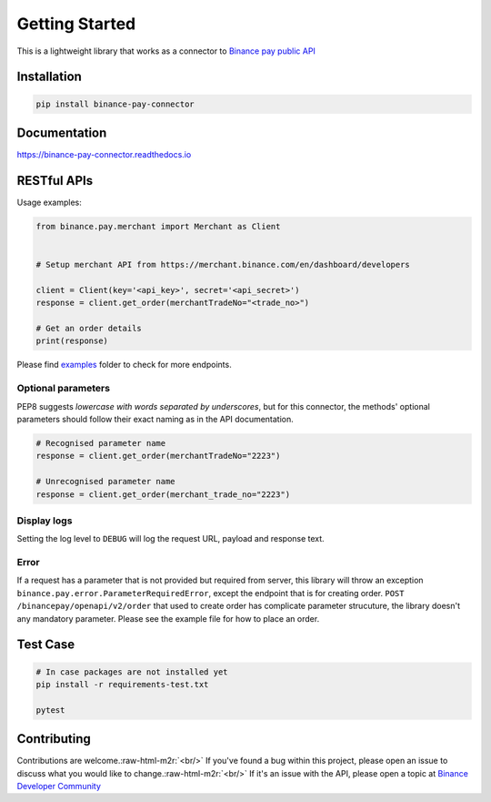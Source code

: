 .. role:: raw-html-m2r(raw)
   :format: html


Getting Started
===============


.. image:: https://img.shields.io/badge/python-3.6+-blue.svg
   :target: https://www.python.org/downloads/release/python-360/
   :alt: Python 3.6


.. image:: https://img.shields.io/badge/License-MIT-yellow.svg
   :target: https://opensource.org/licenses/MIT
   :alt: License: MIT


This is a lightweight library that works as a connector to `Binance pay public API <https://developers.binance.com/docs/binance-pay/introduction>`_

Installation
------------

.. code-block:: bash

   pip install binance-pay-connector

Documentation
-------------

`https://binance-pay-connector.readthedocs.io <https://binance-connector.readthedocs.io>`_

RESTful APIs
------------

Usage examples:

.. code-block:: python

   from binance.pay.merchant import Merchant as Client


   # Setup merchant API from https://merchant.binance.com/en/dashboard/developers

   client = Client(key='<api_key>', secret='<api_secret>')
   response = client.get_order(merchantTradeNo="<trade_no>")

   # Get an order details
   print(response)

Please find `examples <https://github.com/binance/binance-pay-connector-python/tree/master/examples/pay/merchant>`_ folder to check for more endpoints.

Optional parameters
^^^^^^^^^^^^^^^^^^^

PEP8 suggests *lowercase with words separated by underscores*\ , but for this connector,
the methods' optional parameters should follow their exact naming as in the API documentation.

.. code-block:: python

   # Recognised parameter name
   response = client.get_order(merchantTradeNo="2223")

   # Unrecognised parameter name
   response = client.get_order(merchant_trade_no="2223")

Display logs
^^^^^^^^^^^^

Setting the log level to ``DEBUG`` will log the request URL, payload and response text.

Error
^^^^^

If a request has a parameter that is not provided but required from server, this library will throw an exception ``binance.pay.error.ParameterRequiredError``\ , except the endpoint that is for creating order.  ``POST /binancepay/openapi/v2/order`` that used to create order has complicate parameter strucuture, the library doesn't any mandatory parameter. Please see the example file for how to place an order.

Test Case
---------

.. code-block:: python

   # In case packages are not installed yet
   pip install -r requirements-test.txt

   pytest

Contributing
------------

Contributions are welcome.\ :raw-html-m2r:`<br/>`
If you've found a bug within this project, please open an issue to discuss what you would like to change.\ :raw-html-m2r:`<br/>`
If it's an issue with the API, please open a topic at `Binance Developer Community <https://dev.binance.vision>`_
